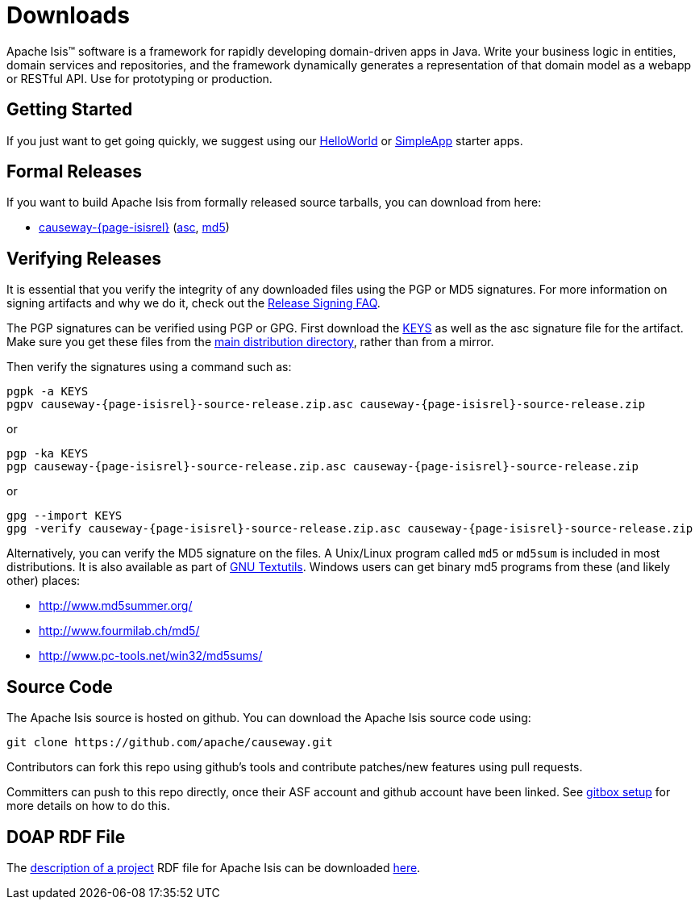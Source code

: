 = Downloads

:Notice: Licensed to the Apache Software Foundation (ASF) under one or more contributor license agreements. See the NOTICE file distributed with this work for additional information regarding copyright ownership. The ASF licenses this file to you under the Apache License, Version 2.0 (the "License"); you may not use this file except in compliance with the License. You may obtain a copy of the License at. http://www.apache.org/licenses/LICENSE-2.0 . Unless required by applicable law or agreed to in writing, software distributed under the License is distributed on an "AS IS" BASIS, WITHOUT WARRANTIES OR  CONDITIONS OF ANY KIND, either express or implied. See the License for the specific language governing permissions and limitations under the License.



Apache Isis&trade; software is a framework for rapidly developing domain-driven apps in Java.
Write your business logic in entities, domain services and repositories, and the framework dynamically generates a representation of that domain model as a webapp or RESTful API.
Use for prototyping or production.




== Getting Started

If you just want to get going quickly, we suggest using our xref:docs:starters:helloworld.adoc[HelloWorld] or xref:docs:starters:simpleapp.adoc[SimpleApp] starter apps.



== Formal Releases

If you want to build Apache Isis from formally released source tarballs, you can download from here:

* https://www.apache.org/dyn/closer.cgi/causeway/causeway-core/causeway-{page-isisrel}-source-release.zip[causeway-{page-isisrel}] (https://www.apache.org/dist/causeway/causeway-core/causeway-{page-isisrel}-source-release.zip.asc[asc], https://www.apache.org/dist/causeway/causeway-core/causeway-{page-isisrel}-source-release.zip.md5[md5])




== Verifying Releases

It is essential that you verify the integrity of any downloaded files using the PGP or MD5 signatures.
For more information on signing artifacts and why we do it, check out the http://www.apache.org/dev/release-signing.html[Release Signing FAQ].

The PGP signatures can be verified using PGP or GPG. First download the http://www.apache.org/dist/causeway/KEYS[KEYS] as well as the asc signature file for the artifact.
Make sure you get these files from the http://www.apache.org/dist/causeway/[main distribution directory], rather than from a mirror.

Then verify the signatures using a command such as:

[source,bash,subs="attributes+"]
----
pgpk -a KEYS
pgpv causeway-{page-isisrel}-source-release.zip.asc causeway-{page-isisrel}-source-release.zip
----

or

[source,bash,subs="attributes+"]
----
pgp -ka KEYS
pgp causeway-{page-isisrel}-source-release.zip.asc causeway-{page-isisrel}-source-release.zip
----

or

[source,bash,subs="attributes+"]
----
gpg --import KEYS
gpg -verify causeway-{page-isisrel}-source-release.zip.asc causeway-{page-isisrel}-source-release.zip
----



Alternatively, you can verify the MD5 signature on the files.
A Unix/Linux program called `md5` or `md5sum` is included in most distributions.
It is also available as part of http://www.gnu.org/software/textutils/textutils.html[GNU Textutils].
Windows users can get binary md5 programs from these (and likely other) places:

* http://www.md5summer.org/[http://www.md5summer.org/]
* http://www.fourmilab.ch/md5/[http://www.fourmilab.ch/md5/]
* http://www.pc-tools.net/win32/md5sums/[http://www.pc-tools.net/win32/md5sums/]



== Source Code

The Apache Isis source is hosted on github.
You can download the Apache Isis source code using:

[source,bash]
----
git clone https://github.com/apache/causeway.git
----

Contributors can fork this repo using github's tools and contribute patches/new features using pull requests.

Committers can push to this repo directly, once their ASF account and github account have been linked.
See link:https://gitbox.apache.org/setup/[gitbox setup] for more details on how to do this.



== DOAP RDF File

The http://projects.apache.org/doap.html[description of a project] RDF file for Apache Isis can be downloaded link:https://causeway.apache.org/doap_isis.rdf[here].



